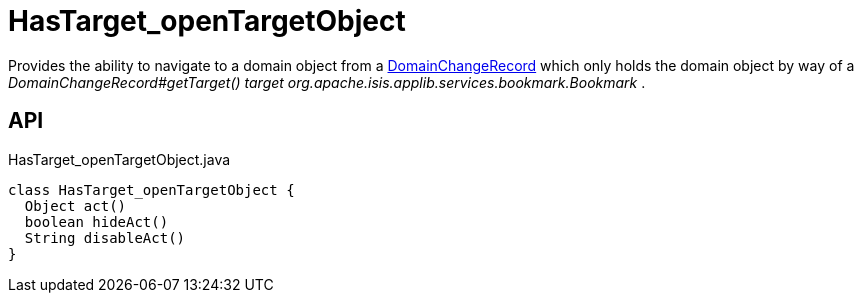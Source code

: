 = HasTarget_openTargetObject
:Notice: Licensed to the Apache Software Foundation (ASF) under one or more contributor license agreements. See the NOTICE file distributed with this work for additional information regarding copyright ownership. The ASF licenses this file to you under the Apache License, Version 2.0 (the "License"); you may not use this file except in compliance with the License. You may obtain a copy of the License at. http://www.apache.org/licenses/LICENSE-2.0 . Unless required by applicable law or agreed to in writing, software distributed under the License is distributed on an "AS IS" BASIS, WITHOUT WARRANTIES OR  CONDITIONS OF ANY KIND, either express or implied. See the License for the specific language governing permissions and limitations under the License.

Provides the ability to navigate to a domain object from a xref:refguide:applib:index/mixins/system/DomainChangeRecord.adoc[DomainChangeRecord] which only holds the domain object by way of a _DomainChangeRecord#getTarget() target_ _org.apache.isis.applib.services.bookmark.Bookmark_ .

== API

[source,java]
.HasTarget_openTargetObject.java
----
class HasTarget_openTargetObject {
  Object act()
  boolean hideAct()
  String disableAct()
}
----

